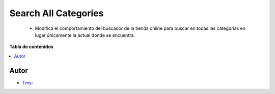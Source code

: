 =====================
Search All Categories
=====================

.. |badge1| image:: https://img.shields.io/badge/licence-AGPL--3-blue.png
    :target: http://www.gnu.org/licenses/agpl-3.0-standalone.html
    :alt: License: AGPL-3

|badge1|

    * Modifica el comportamiento del buscador de la tienda online para buscar en todas las categorías en lugar únicamente la actual donde se encuentra.

**Tabla de contenidos**

.. contents::
   :local:


Autor
~~~~~

* `Trey <https://www.trey.es>`__:
